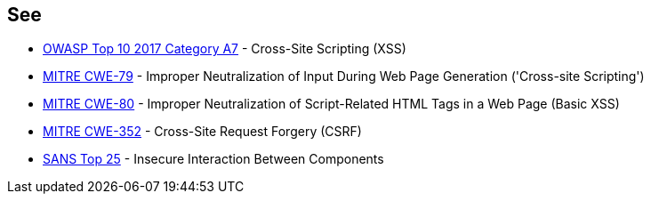 == See

* https://www.owasp.org/index.php/Top_10-2017_A7-Cross-Site_Scripting_(XSS)[OWASP Top 10 2017 Category A7] - Cross-Site Scripting (XSS)
* http://cwe.mitre.org/data/definitions/79[MITRE CWE-79] - Improper Neutralization of Input During Web Page Generation ('Cross-site Scripting')
* http://cwe.mitre.org/data/definitions/80[MITRE CWE-80] - Improper Neutralization of Script-Related HTML Tags in a Web Page (Basic XSS)
* http://cwe.mitre.org/data/definitions/352[MITRE CWE-352] - Cross-Site Request Forgery (CSRF)
* https://www.sans.org/top25-software-errors/#cat1[SANS Top 25] - Insecure Interaction Between Components
